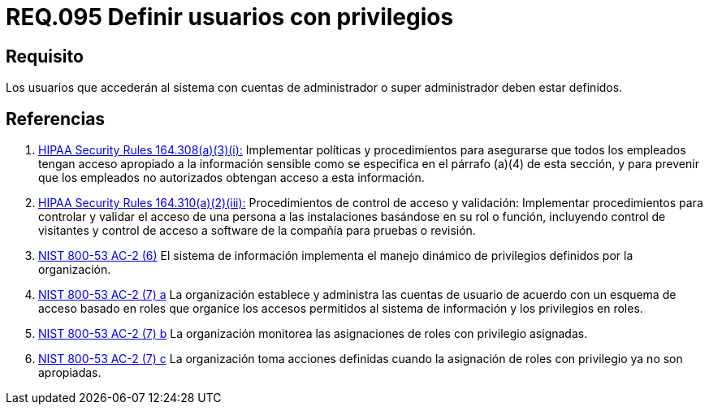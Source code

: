:slug: rules/095/
:category: rules
:description: En el presente documento se detallan los requerimientos de seguridad relacionados a la gestión segura en cuanto al control de acceso en una organización. Por lo tanto, se recomienda que todo usuario que acceda al sistema con privilegios de administrador, esté previamente definido.
:keywords: Sistema, Seguridad, Usuario, Acceso, Administrador, Definir.
:rules: yes
:translate: rules/095/

= REQ.095 Definir usuarios con privilegios

== Requisito

Los usuarios que accederán al sistema con cuentas de administrador
o super administrador deben estar definidos.

== Referencias

. [[r1]] link:https://www.law.cornell.edu/cfr/text/45/164.308[+HIPAA Security Rules+ 164.308(a)(3)(i):]
Implementar políticas y procedimientos para asegurarse
que todos los empleados tengan acceso apropiado a la información sensible
como se especifica en el párrafo (a)(4) de esta sección,
y para prevenir que los empleados no autorizados
obtengan acceso a esta información.

. [[r2]] link:https://www.law.cornell.edu/cfr/text/45/164.310[+HIPAA Security Rules+ 164.310(a)(2)(iii):]
Procedimientos de control de acceso y validación:
Implementar procedimientos para controlar y validar
el acceso de una persona a las instalaciones basándose
en su rol o función, incluyendo control de visitantes
y control de acceso a software de la compañía
para pruebas o revisión.

. [[r3]] link:https://nvd.nist.gov/800-53/Rev4/control/AC-2[+NIST+ 800-53 AC-2 (6)]
El sistema de información implementa el manejo dinámico de privilegios
definidos por la organización.

. [[r4]] link:https://nvd.nist.gov/800-53/Rev4/control/AC-2[+NIST+ 800-53 AC-2 (7) a]
La organización establece y administra las cuentas de usuario
de acuerdo con un esquema de acceso basado en roles
que organice los accesos permitidos al sistema de información
y los privilegios en roles.

. [[r5]] link:https://nvd.nist.gov/800-53/Rev4/control/AC-2[+NIST+ 800-53 AC-2 (7) b]
La organización monitorea las asignaciones de roles con privilegio asignadas.

. [[r6]] link:https://nvd.nist.gov/800-53/Rev4/control/AC-2[+NIST+ 800-53 AC-2 (7) c]
La organización toma acciones definidas
cuando la asignación de roles con privilegio ya no son apropiadas.

